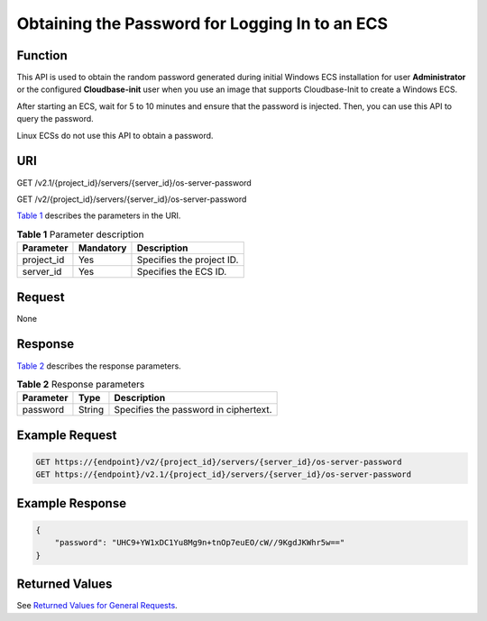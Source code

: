 Obtaining the Password for Logging In to an ECS
===============================================

Function
--------

This API is used to obtain the random password generated during initial Windows ECS installation for user **Administrator** or the configured **Cloudbase-init** user when you use an image that supports Cloudbase-Init to create a Windows ECS.

After starting an ECS, wait for 5 to 10 minutes and ensure that the password is injected. Then, you can use this API to query the password.

Linux ECSs do not use this API to obtain a password.

URI
---

GET /v2.1/{project_id}/servers/{server_id}/os-server-password

GET /v2/{project_id}/servers/{server_id}/os-server-password

`Table 1 <#enustopic0031176553table46110007>`__ describes the parameters in the URI. 

.. _ENUSTOPIC0031176553table46110007:

.. table:: **Table 1** Parameter description

   ========== ========= =========================
   Parameter  Mandatory Description
   ========== ========= =========================
   project_id Yes       Specifies the project ID.
   server_id  Yes       Specifies the ECS ID.
   ========== ========= =========================

Request
-------

None

Response
--------

`Table 2 <#enustopic0031176553table23477058>`__ describes the response parameters. 

.. _ENUSTOPIC0031176553table23477058:

.. table:: **Table 2** Response parameters

   ========= ====== =====================================
   Parameter Type   Description
   ========= ====== =====================================
   password  String Specifies the password in ciphertext.
   ========= ====== =====================================

Example Request
---------------

.. code-block::

   GET https://{endpoint}/v2/{project_id}/servers/{server_id}/os-server-password
   GET https://{endpoint}/v2.1/{project_id}/servers/{server_id}/os-server-password

Example Response
----------------

.. code-block::

   {
       "password": "UHC9+YW1xDC1Yu8Mg9n+tnOp7euEO/cW//9KgdJKWhr5w=="
   }

Returned Values
---------------

See `Returned Values for General Requests <../../common_parameters/returned_values_for_general_requests.html>`__.


